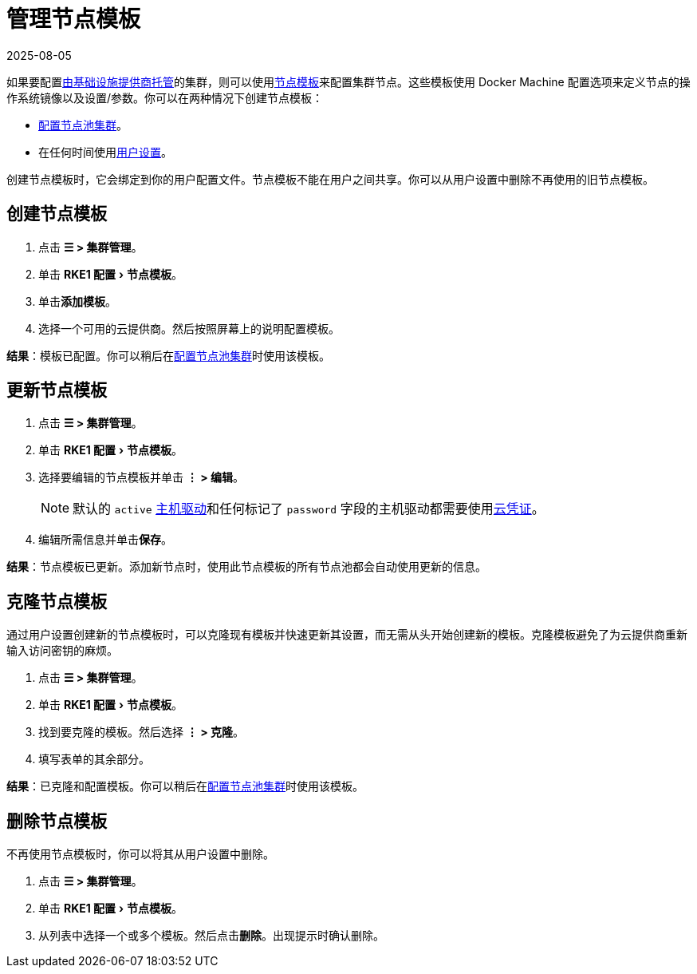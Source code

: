 = 管理节点模板
:page-languages: [en, zh]
:revdate: 2025-08-05
:page-revdate: {revdate}
:experimental:

如果要配置xref:cluster-deployment/infra-providers/infra-providers.adoc[由基础设施提供商托管]的集群，则可以使用xref:cluster-deployment/infra-providers/infra-providers.adoc#_节点模板[节点模板]来配置集群节点。这些模板使用 Docker Machine 配置选项来定义节点的操作系统镜像以及设置/参数。你可以在两种情况下创建节点模板：

* xref:cluster-deployment/infra-providers/infra-providers.adoc[配置节点池集群]。
* 在任何时间使用xref:rancher-admin/users/settings/settings.adoc[用户设置]。

创建节点模板时，它会绑定到你的用户配置文件。节点模板不能在用户之间共享。你可以从用户设置中删除不再使用的旧节点模板。

== 创建节点模板

. 点击 *☰ > 集群管理*。
. 单击 menu:RKE1 配置[节点模板]。
. 单击**添加模板**。
. 选择一个可用的云提供商。然后按照屏幕上的说明配置模板。

*结果*：模板已配置。你可以稍后在xref:cluster-deployment/infra-providers/infra-providers.adoc[配置节点池集群]时使用该模板。

== 更新节点模板

. 点击 *☰ > 集群管理*。
. 单击 menu:RKE1 配置[节点模板]。
. 选择要编辑的节点模板并单击 *⋮ > 编辑*。
+

[NOTE]
====
默认的 `active` xref:rancher-admin/global-configuration/provisioning-drivers/manage-node-drivers.adoc[主机驱动]和任何标记了 `password` 字段的主机驱动都需要使用xref:cluster-deployment/infra-providers/infra-providers.adoc#_云凭证[云凭证]。
====


. 编辑所需信息并单击**保存**。

*结果*：节点模板已更新。添加新节点时，使用此节点模板的所有节点池都会自动使用更新的信息。

== 克隆节点模板

通过用户设置创建新的节点模板时，可以克隆现有模板并快速更新其设置，而无需从头开始创建新的模板。克隆模板避免了为云提供商重新输入访问密钥的麻烦。

. 点击 *☰ > 集群管理*。
. 单击 menu:RKE1 配置[节点模板]。
. 找到要克隆的模板。然后选择 *⋮ > 克隆*。
. 填写表单的其余部分。

*结果*：已克隆和配置模板。你可以稍后在xref:cluster-deployment/infra-providers/infra-providers.adoc[配置节点池集群]时使用该模板。

== 删除节点模板

不再使用节点模板时，你可以将其从用户设置中删除。

. 点击 *☰ > 集群管理*。
. 单击 menu:RKE1 配置[节点模板]。
. 从列表中选择一个或多个模板。然后点击**删除**。出现提示时确认删除。
